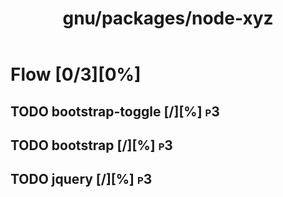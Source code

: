 #+title: gnu/packages/node-xyz
#+created: <2021-06-21 Mon 09:39:08 BST>
#+modified: <2021-06-21 Mon 09:46:19 BST>

* Flow [0/3][0%]
** TODO bootstrap-toggle [/][%] :p3:
** TODO bootstrap [/][%] :p3:
** TODO jquery [/][%] :p3:
